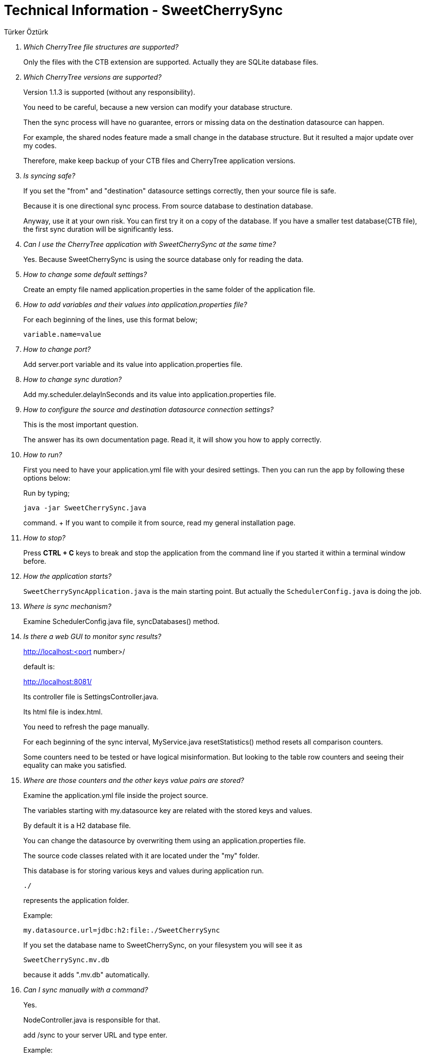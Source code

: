 = Technical Information - SweetCherrySync
Türker Öztürk


[qanda]
Which CherryTree file structures are supported?::
Only the files with the CTB extension are supported. Actually they are SQLite database files.

Which CherryTree versions are supported?::
Version 1.1.3 is supported (without any responsibility).
+
You need to be careful, because a new version can modify your database structure.
+
Then the sync process will have no guarantee, errors or missing data on the destination datasource can happen.
+
For example, the shared nodes feature made a small change in the database structure. But it resulted a major update over my codes.
+
Therefore, make keep backup of your CTB files and CherryTree application versions.

Is syncing safe?::
If you set the "from" and "destination" datasource settings correctly, then your source file is safe.
+
Because it is one directional sync process. From source database to destination database.
+
Anyway, use it at your own risk. You can first try it on a copy of the database. If you have a smaller test database(CTB file), the first sync duration will be significantly less.

Can I use the CherryTree application with SweetCherrySync at the same time?::
Yes. Because SweetCherrySync is using the source database only for reading the data.

How to change some default settings?::
Create an empty file named application.properties in the same folder of the application file.

How to add variables and their values into application.properties file?::
For each beginning of the lines, use this format below;
+
 variable.name=value

How to change port?::
Add server.port variable and its value into application.properties file.

How to change sync duration?::
Add my.scheduler.delayInSeconds and its value into application.properties file.

How to configure the source and destination datasource connection settings?::
This is the most important question.
+
The answer has its own documentation page. Read it, it will show you how to apply correctly.

How to run?::
First you need to have your application.yml file with your desired settings. Then you can run the app by following these options below:
+
Run by typing;
+
 java -jar SweetCherrySync.java
+
command.
+ If you want to compile it from source, read my general installation page.

How to stop?::


Press *CTRL + C* keys to break and stop the application from the command line if you started it within a terminal window before.

How the application starts?::
`SweetCherrySyncApplication.java` is the main starting point. But actually the `SchedulerConfig.java` is doing the job.

Where is sync mechanism?::
Examine SchedulerConfig.java file, syncDatabases() method.

Is there a web GUI to monitor sync results?::
http://localhost:<port number>/
+
default is:
+
http://localhost:8081/
+
Its controller file is SettingsController.java.
+
Its html file is index.html.
+
You need to refresh the page manually.
+
For each beginning of the sync interval, MyService.java resetStatistics() method resets all comparison counters.
+
Some counters need to be tested or have logical misinformation.
But looking to the table row counters and seeing their equality can make you satisfied.

Where are those counters and the other keys value pairs are stored?::
Examine the application.yml file inside the project source.
+
The variables starting with my.datasource key are related with the stored keys and values.
+
By default it is a H2 database file.
+
You can change the datasource by overwriting them using an application.properties file.
+
The source code classes related with it are located under the "my" folder.
+
This database is for storing various keys and values during application run.
+
 ./
+
represents the application folder.
+
Example:
+
 my.datasource.url=jdbc:h2:file:./SweetCherrySync
+
If you set the database name to SweetCherrySync, on your filesystem you will see it as
+
 SweetCherrySync.mv.db
+
because it adds ".mv.db" automatically.

Can I sync manually with a command?::
Yes.
+
NodeController.java is responsible for that.
+
add /sync to your server URL and type enter.
+
Example:
+
 http://localhost:8081/sync
+
It will call the synching method.
+
Because there is no setting to disable the scheduler, as a workaround, set its value to very high as seconds. (ugly solution).
+
But this way the application runs a sync during startup too.
+
Or wait until I develop a better solution or develop for yourself.
+
I dont know what will happen if you call it manually during scheduled sync.
+
Always do regular backups using the backup settings feature of the CherryTree application or do it manually.

How the SweetCherrySync software can differentiate source and destination databases technically?::
In a normal situation, Java Spring Boot application is configured for a single database by default.
+
In our case, to be able to use two datasources, we are using these config files below:
+
 FromDataSourceConfig.java
 DestinationDataSourceConfig.java
+
And we have separate repository classes for both datasources.
+
You can differentiate them by examining the repositories folder.
+
Other classes(entities and services) are shared by both datasources.
+
Some classes are specific to one of those databases, but you can differentiate them easily by looking their names, for example;
+
 DestinationRecordCountService.java
 FromRecordCountService.java

Any questions?::
Ask to me.

---
Author: link:https://github.com/turkerozturk[Türker Öztürk]